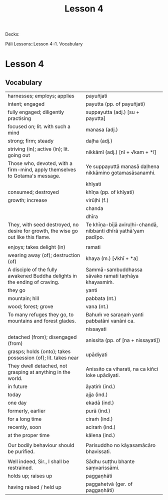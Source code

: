 # -*- flyspell-lazy-local: nil; mode: Org; eval: (progn (flycheck-mode 0) (flyspell-mode 0) (toggle-truncate-lines 1)) -*-
#+title: Lesson 4

Decks:

Pāli Lessons::Lesson 4::1. Vocabulary

* Lesson 4
** Vocabulary

| harnesses; employs; applies                                                       | payuñjati                                                      |
| intent; engaged                                                                   | payutta (pp. of payuñjati)                                     |
| fully engaged; diligently practising                                              | suppayutta (adj.) [su + payutta]                               |
| focused on; lit. with such a mind                                                 | manasa (adj.)                                                  |
| strong; firm; steady                                                              | daḷha (adj.)                                                    |
| striving (in); active (in); lit. going out                                        | nikkāmī (adj.) [nī + √kam + *ī]                                |
| Those who, devoted, with a firm-mind, apply themselves to Gotama's message.       | Ye suppayuttā manasā daḷhena nikkāmino gotamasāsanamhi.         |
|                                                                                   | khīyati                                                        |
| consumed; destroyed                                                               | khīṇa (pp. of khīyati)                                          |
| growth; increase                                                                  | virūḷhi (f.)                                                    |
|                                                                                   | chanda                                                         |
|                                                                                   | dhīra                                                          |
| They, with seed destroyed, no desire for growth, the wise go out like this flame. | Te khīṇa-bījā aviruḷhi-chandā, nibbanti dhīrā yathā'yam padīpo. |
|                                                                                   |                                                                |
| enjoys; takes delight (in)                                                        | ramati                                                         |
| wearing away (of); destruction (of)                                               | khaya (m.) [√khī + *a]                                         |
| A disciple of the fully awakened Buddha delights in the ending of craving.        | Sammā-sambuddhassa sāvako ramati taṇhāya khayasmiṁ.            |
| they go                                                                           | yanti                                                          |
| mountain; hill                                                                    | pabbata (nt.)                                                  |
| wood; forest; grove                                                               | vana (nt.)                                                     |
| To many refuges they go, to mountains and forest glades.                          | Bahuṁ ve saraṇaṁ yanti pabbatāni vanāni ca.                    |
|                                                                                   | nissayati                                                      |
| detached (from); disengaged (from)                                                | anissita (pp. of [na + nissayati])                             |
| grasps; holds (onto); takes possession (of); lit. takes near                      | upādiyati                                                      |
| They dwell detached, not grasping at anything in the world.                       | Anissito ca viharati, na ca kiñci loke upādiyati.              |
| in future                                                                         | āyatiṁ (ind.)                                                  |
| today                                                                             | ajja (ind.)                                                    |
| one day                                                                           | ekadā (ind.)                                                   |
| formerly, earlier                                                                 | purā (ind.)                                                    |
| for a long time                                                                   | ciraṁ (ind.)                                                   |
| recently, soon                                                                    | aciraṁ (ind.)                                                  |
| at the proper time                                                                | kālena (ind.)                                                  |
|                                                                                   |                                                                |
| Our bodily behaviour should be purified.                                          | Parisuddho no kāyasamācāro bhavissati.                         |
|                                                                                   |                                                                |
| Well indeed, Sir., I shall be restrained.                                         | Sādhu suṭṭhu bhante saṃvarissāmi.                               |
| holds up; raises up                                                               | paggaṇhāti                                                      |
| having raised / held up                                                           | paggahetvā (ger. of paggaṇhāti)                                 |
